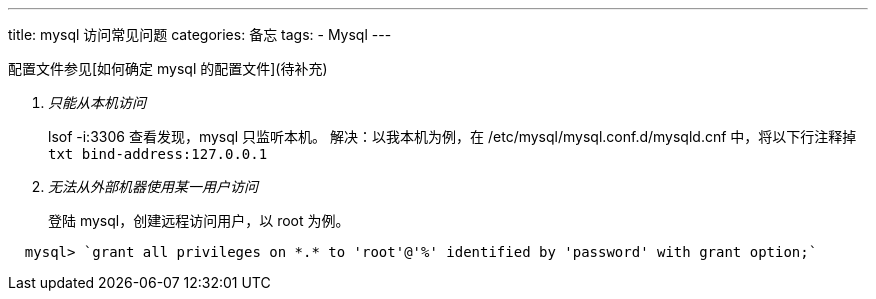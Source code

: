 ---
title: mysql 访问常见问题
categories: 备忘
tags: 
- Mysql
---

配置文件参见[如何确定 mysql 的配置文件](待补充)

[qanda]
只能从本机访问::
    lsof -i:3306 查看发现，mysql 只监听本机。
    解决：以我本机为例，在 /etc/mysql/mysql.conf.d/mysqld.cnf 中，将以下行注释掉
    ```txt
    bind-address:127.0.0.1
    ```

无法从外部机器使用某一用户访问::
    登陆 mysql，创建远程访问用户，以 root 为例。
```mysql
  mysql> `grant all privileges on *.* to 'root'@'%' identified by 'password' with grant option;`
```
